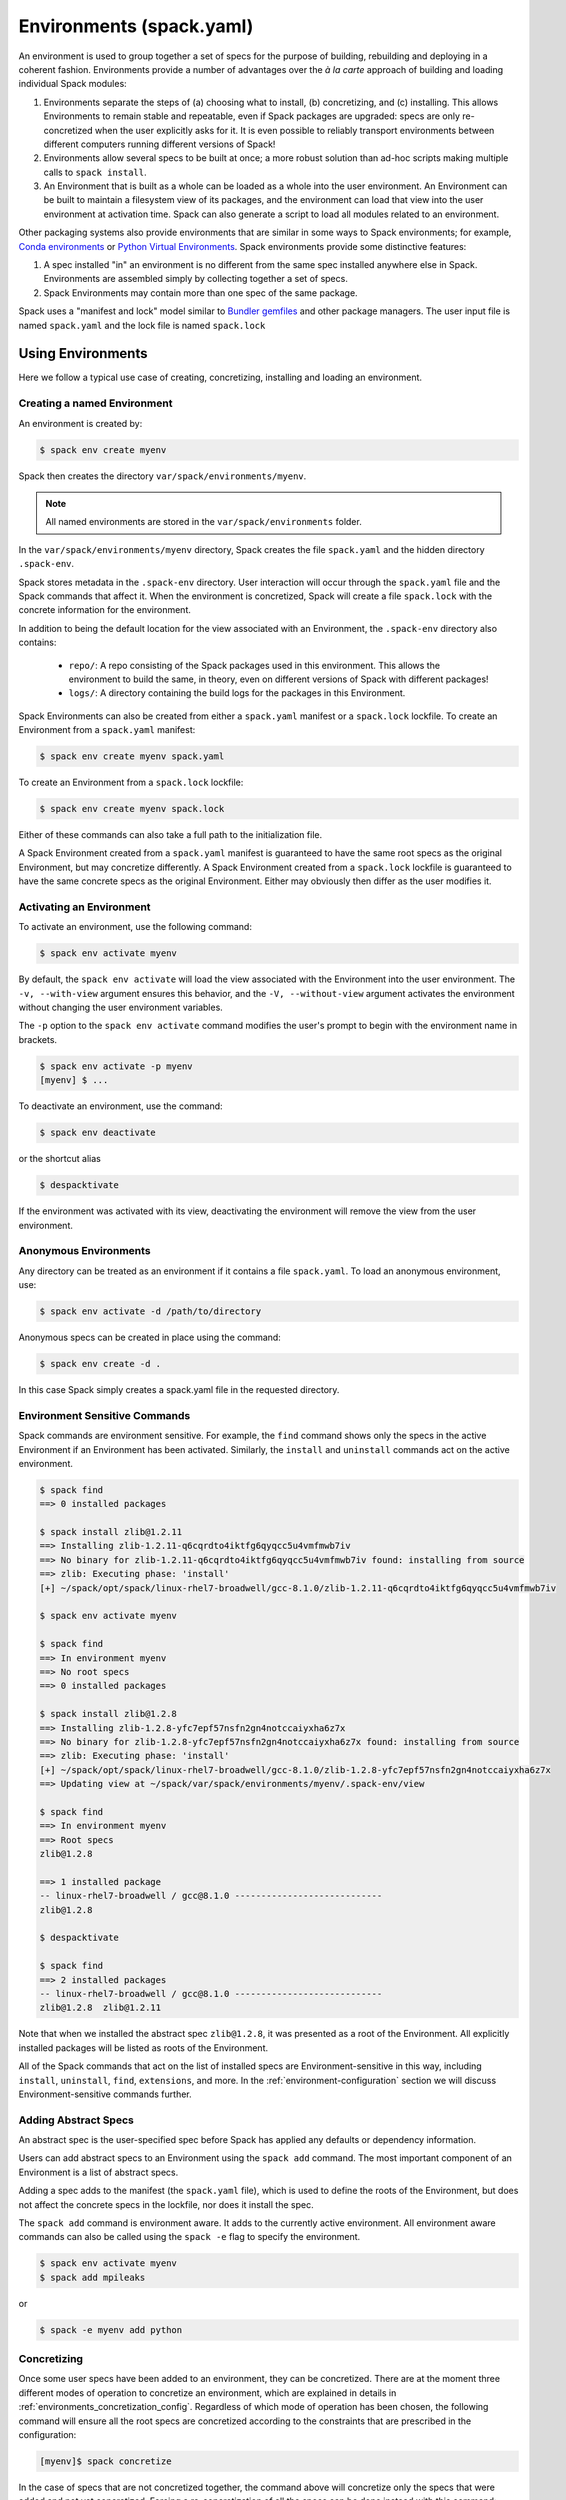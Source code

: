 .. Copyright 2013-2023 Lawrence Livermore National Security, LLC and other
   Spack Project Developers. See the top-level COPYRIGHT file for details.

   SPDX-License-Identifier: (Apache-2.0 OR MIT)

.. _environments:

=========================
Environments (spack.yaml)
=========================

An environment is used to group together a set of specs for the
purpose of building, rebuilding and deploying in a coherent fashion.
Environments provide a number of advantages over the *à la carte*
approach of building and loading individual Spack modules:

#. Environments separate the steps of (a) choosing what to
   install, (b) concretizing, and (c) installing.  This allows
   Environments to remain stable and repeatable, even if Spack packages
   are upgraded: specs are only re-concretized when the user
   explicitly asks for it.  It is even possible to reliably
   transport environments between different computers running
   different versions of Spack!
#. Environments allow several specs to be built at once; a more robust
   solution than ad-hoc scripts making multiple calls to ``spack
   install``.
#. An Environment that is built as a whole can be loaded as a whole
   into the user environment. An Environment can be built to maintain
   a filesystem view of its packages, and the environment can load
   that view into the user environment at activation time. Spack can
   also generate a script to load all modules related to an
   environment.

Other packaging systems also provide environments that are similar in
some ways to Spack environments; for example, `Conda environments
<https://conda.io/docs/user-guide/tasks/manage-environments.html>`_ or
`Python Virtual Environments
<https://docs.python.org/3/tutorial/venv.html>`_.  Spack environments
provide some distinctive features:

#. A spec installed "in" an environment is no different from the same
   spec installed anywhere else in Spack.  Environments are assembled
   simply by collecting together a set of specs.
#. Spack Environments may contain more than one spec of the same
   package.

Spack uses a "manifest and lock" model similar to `Bundler gemfiles
<https://bundler.io/man/gemfile.5.html>`_ and other package
managers. The user input file is named ``spack.yaml`` and the lock
file is named ``spack.lock``

.. _environments-using:

------------------
Using Environments
------------------

Here we follow a typical use case of creating, concretizing,
installing and loading an environment.

^^^^^^^^^^^^^^^^^^^^^^^^^^^^
Creating a named Environment
^^^^^^^^^^^^^^^^^^^^^^^^^^^^

An environment is created by:

.. code-block:: console

   $ spack env create myenv

Spack then creates the directory ``var/spack/environments/myenv``.

.. note::

   All named environments are stored in the ``var/spack/environments`` folder.

In the ``var/spack/environments/myenv`` directory, Spack creates the
file ``spack.yaml`` and the hidden directory ``.spack-env``.

Spack stores metadata in the ``.spack-env`` directory. User
interaction will occur through the ``spack.yaml`` file and the Spack
commands that affect it. When the environment is concretized, Spack
will create a file ``spack.lock`` with the concrete information for
the environment.

In addition to being the default location for the view associated with
an Environment, the ``.spack-env`` directory also contains:

  * ``repo/``: A repo consisting of the Spack packages used in this
    environment.  This allows the environment to build the same, in
    theory, even on different versions of Spack with different
    packages!
  * ``logs/``: A directory containing the build logs for the packages
    in this Environment.

Spack Environments can also be created from either a ``spack.yaml``
manifest or a ``spack.lock`` lockfile. To create an Environment from a
``spack.yaml`` manifest:

.. code-block:: console

   $ spack env create myenv spack.yaml

To create an Environment from a ``spack.lock`` lockfile:

.. code-block:: console

   $ spack env create myenv spack.lock

Either of these commands can also take a full path to the
initialization file.

A Spack Environment created from a ``spack.yaml`` manifest is
guaranteed to have the same root specs as the original Environment,
but may concretize differently. A Spack Environment created from a
``spack.lock`` lockfile is guaranteed to have the same concrete specs
as the original Environment. Either may obviously then differ as the
user modifies it.

^^^^^^^^^^^^^^^^^^^^^^^^^
Activating an Environment
^^^^^^^^^^^^^^^^^^^^^^^^^

To activate an environment, use the following command:

.. code-block:: console

   $ spack env activate myenv

By default, the ``spack env activate`` will load the view associated
with the Environment into the user environment. The ``-v,
--with-view`` argument ensures this behavior, and the ``-V,
--without-view`` argument activates the environment without changing
the user environment variables.

The ``-p`` option to the ``spack env activate`` command modifies the
user's prompt to begin with the environment name in brackets.

.. code-block:: console

   $ spack env activate -p myenv
   [myenv] $ ...

To deactivate an environment, use the command:

.. code-block:: console

   $ spack env deactivate

or the shortcut alias

.. code-block:: console

   $ despacktivate

If the environment was activated with its view, deactivating the
environment will remove the view from the user environment.

^^^^^^^^^^^^^^^^^^^^^^
Anonymous Environments
^^^^^^^^^^^^^^^^^^^^^^

Any directory can be treated as an environment if it contains a file
``spack.yaml``. To load an anonymous environment, use:

.. code-block:: console

   $ spack env activate -d /path/to/directory

Anonymous specs can be created in place using the command:

.. code-block:: console

   $ spack env create -d .

In this case Spack simply creates a spack.yaml file in the requested
directory.

^^^^^^^^^^^^^^^^^^^^^^^^^^^^^^
Environment Sensitive Commands
^^^^^^^^^^^^^^^^^^^^^^^^^^^^^^

Spack commands are environment sensitive. For example, the ``find``
command shows only the specs in the active Environment if an
Environment has been activated. Similarly, the ``install`` and
``uninstall`` commands act on the active environment.

.. code-block:: console

  $ spack find
  ==> 0 installed packages

  $ spack install zlib@1.2.11
  ==> Installing zlib-1.2.11-q6cqrdto4iktfg6qyqcc5u4vmfmwb7iv
  ==> No binary for zlib-1.2.11-q6cqrdto4iktfg6qyqcc5u4vmfmwb7iv found: installing from source
  ==> zlib: Executing phase: 'install'
  [+] ~/spack/opt/spack/linux-rhel7-broadwell/gcc-8.1.0/zlib-1.2.11-q6cqrdto4iktfg6qyqcc5u4vmfmwb7iv

  $ spack env activate myenv

  $ spack find
  ==> In environment myenv
  ==> No root specs
  ==> 0 installed packages

  $ spack install zlib@1.2.8
  ==> Installing zlib-1.2.8-yfc7epf57nsfn2gn4notccaiyxha6z7x
  ==> No binary for zlib-1.2.8-yfc7epf57nsfn2gn4notccaiyxha6z7x found: installing from source
  ==> zlib: Executing phase: 'install'
  [+] ~/spack/opt/spack/linux-rhel7-broadwell/gcc-8.1.0/zlib-1.2.8-yfc7epf57nsfn2gn4notccaiyxha6z7x
  ==> Updating view at ~/spack/var/spack/environments/myenv/.spack-env/view

  $ spack find
  ==> In environment myenv
  ==> Root specs
  zlib@1.2.8

  ==> 1 installed package
  -- linux-rhel7-broadwell / gcc@8.1.0 ----------------------------
  zlib@1.2.8

  $ despacktivate

  $ spack find
  ==> 2 installed packages
  -- linux-rhel7-broadwell / gcc@8.1.0 ----------------------------
  zlib@1.2.8  zlib@1.2.11


Note that when we installed the abstract spec ``zlib@1.2.8``, it was
presented as a root of the Environment. All explicitly installed
packages will be listed as roots of the Environment.

All of the Spack commands that act on the list of installed specs are
Environment-sensitive in this way, including ``install``,
``uninstall``, ``find``, ``extensions``, and more. In the
:ref:`environment-configuration` section we will discuss
Environment-sensitive commands further.

^^^^^^^^^^^^^^^^^^^^^
Adding Abstract Specs
^^^^^^^^^^^^^^^^^^^^^

An abstract spec is the user-specified spec before Spack has applied
any defaults or dependency information.

Users can add abstract specs to an Environment using the ``spack add``
command. The most important component of an Environment is a list of
abstract specs.

Adding a spec adds to the manifest (the ``spack.yaml`` file), which is
used to define the roots of the Environment, but does not affect the
concrete specs in the lockfile, nor does it install the spec.

The ``spack add`` command is environment aware. It adds to the
currently active environment. All environment aware commands can also
be called using the ``spack -e`` flag to specify the environment.

.. code-block:: console

   $ spack env activate myenv
   $ spack add mpileaks

or

.. code-block:: console

   $ spack -e myenv add python

.. _environments_concretization:

^^^^^^^^^^^^
Concretizing
^^^^^^^^^^^^

Once some user specs have been added to an environment, they can be concretized.
There are at the moment three different modes of operation to concretize an environment,
which are explained in details in :ref:`environments_concretization_config`.
Regardless of which mode of operation has been chosen, the following
command will ensure all the root specs are concretized according to the
constraints that are prescribed in the configuration:

.. code-block:: console

   [myenv]$ spack concretize

In the case of specs that are not concretized together, the command
above will concretize only the specs that were added and not yet
concretized. Forcing a re-concretization of all the specs can be done
instead with this command:

.. code-block:: console

   [myenv]$ spack concretize -f

When the ``-f`` flag is not used to reconcretize all specs, Spack
guarantees that already concretized specs are unchanged in the
environment.

The ``concretize`` command does not install any packages. For packages
that have already been installed outside of the environment, the
process of adding the spec and concretizing is identical to installing
the spec assuming it concretizes to the exact spec that was installed
outside of the environment.

The ``spack find`` command can show concretized specs separately from
installed specs using the ``-c`` (``--concretized``) flag.

.. code-block:: console

  [myenv]$ spack add zlib
  [myenv]$ spack concretize
  [myenv]$ spack find -c
  ==> In environment myenv
  ==> Root specs
  zlib

  ==> Concretized roots
  -- linux-rhel7-x86_64 / gcc@4.9.3 -------------------------------
  zlib@1.2.11

  ==> 0 installed packages


.. _installing-environment:

^^^^^^^^^^^^^^^^^^^^^^^^^
Installing an Environment
^^^^^^^^^^^^^^^^^^^^^^^^^

In addition to installing individual specs into an Environment, one
can install the entire Environment at once using the command

.. code-block:: console

   [myenv]$ spack install

If the Environment has been concretized, Spack will install the
concretized specs. Otherwise, ``spack install`` will first concretize
the Environment and then install the concretized specs.

.. note::

   Every ``spack install`` process builds one package at a time with multiple build
   jobs, controlled by the ``-j`` flag and the ``config:build_jobs`` option
   (see :ref:`build-jobs`). To speed up environment builds further, independent
   packages can be installed in parallel by launching more Spack instances. For
   example, the following will build at most four packages in parallel using
   three background jobs: 

   .. code-block:: console

      [myenv]$ spack install & spack install & spack install & spack install

   Another option is to generate a ``Makefile`` and run ``make -j<N>`` to control
   the number of parallel install processes. See :ref:`env-generate-depfile`
   for details.


As it installs, ``spack install`` creates symbolic links in the
``logs/`` directory in the Environment, allowing for easy inspection
of build logs related to that environment. The ``spack install``
command also stores a Spack repo containing the ``package.py`` file
used at install time for each package in the ``repos/`` directory in
the Environment.

The ``--no-add`` option can be used in a concrete environment to tell
spack to install specs already present in the environment but not to
add any new root specs to the environment.  For root specs provided
to ``spack install`` on the command line, ``--no-add`` is the default,
while for dependency specs on the other hand, it is optional.  In other
words, if there is an unambiguous match in the active concrete environment
for a root spec provided to ``spack install`` on the command line, spack
does not require you to specify the ``--no-add`` option to prevent the spec
from being added again.  At the same time, a spec that already exists in the
environment, but only as a dependency, will be added to the environment as a
root spec without the ``--no-add`` option.

^^^^^^^^^^^^^^^^^^^^^^^^^^^^^^^^^^^^^^^^^^
Developing Packages in a Spack Environment
^^^^^^^^^^^^^^^^^^^^^^^^^^^^^^^^^^^^^^^^^^

The ``spack develop`` command allows one to develop Spack packages in
an environment. It requires a spec containing a concrete version, and
will configure Spack to install the package from local source. By
default, it will also clone the package to a subdirectory in the
environment. This package will have a special variant ``dev_path``
set, and Spack will ensure the package and its dependents are rebuilt
any time the environment is installed if the package's local source
code has been modified. Spack ensures that all instances of a
developed package in the environment are concretized to match the
version (and other constraints) passed as the spec argument to the
``spack develop`` command.

For packages with ``git`` attributes, git branches, tags, and commits can
also be used as valid concrete versions (see :ref:`version-specifier`).
This means that for a package ``foo``, ``spack develop foo@git.main`` will clone 
the ``main`` branch of the package, and ``spack install`` will install from
that git clone if ``foo`` is in the environment.
Further development on ``foo`` can be tested by reinstalling the environment,
and eventually committed and pushed to the upstream git repo.

^^^^^^^
Loading
^^^^^^^

Once an environment has been installed, the following creates a load
script for it:

.. code-block:: console

   $ spack env loads -r

This creates a file called ``loads`` in the environment directory.
Sourcing that file in Bash will make the environment available to the
user; and can be included in ``.bashrc`` files, etc.  The ``loads``
file may also be copied out of the environment, renamed, etc.

.. _environment-configuration:

------------------------
Configuring Environments
------------------------

A variety of Spack behaviors are changed through Spack configuration
files, covered in more detail in the :ref:`configuration`
section.

Spack Environments provide an additional level of configuration scope
between the custom scope and the user scope discussed in the
configuration documentation.

There are two ways to include configuration information in a Spack Environment:

#. Inline in the ``spack.yaml`` file

#. Included in the ``spack.yaml`` file from another file.

Many Spack commands also affect configuration information in files
automatically. Those commands take a ``--scope`` argument, and the
environment can be specified by ``env:NAME`` (to affect environment
``foo``, set ``--scope env:foo``). These commands will automatically
manipulate configuration inline in the ``spack.yaml`` file.

^^^^^^^^^^^^^^^^^^^^^
Inline configurations
^^^^^^^^^^^^^^^^^^^^^

Inline Environment-scope configuration is done using the same yaml
format as standard Spack configuration scopes, covered in the
:ref:`configuration` section. Each section is contained under a
top-level yaml object with it's name. For example, a ``spack.yaml``
manifest file containing some package preference configuration (as in
a ``packages.yaml`` file) could contain:

.. code-block:: yaml

   spack:
     ...
     packages:
       all:
         compiler: [intel]
     ...

This configuration sets the default compiler for all packages to
``intel``.

^^^^^^^^^^^^^^^^^^^^^^^
Included configurations
^^^^^^^^^^^^^^^^^^^^^^^

Spack environments allow an ``include`` heading in their yaml
schema. This heading pulls in external configuration files and applies
them to the Environment.

.. code-block:: yaml

   spack:
     include:
     - relative/path/to/config.yaml
     - https://github.com/path/to/raw/config/compilers.yaml
     - /absolute/path/to/packages.yaml

Environments can include files or URLs. File paths can be relative or
absolute. URLs include the path to the text for individual files or
can be the path to a directory containing configuration files.

^^^^^^^^^^^^^^^^^^^^^^^^
Configuration precedence
^^^^^^^^^^^^^^^^^^^^^^^^

Inline configurations take precedence over included configurations, so
you don't have to change shared configuration files to make small changes
to an individual environment. Included configurations listed earlier will
have higher precedence, as the included configs are applied in reverse order.

-------------------------------
Manually Editing the Specs List
-------------------------------

The list of abstract/root specs in the Environment is maintained in
the ``spack.yaml`` manifest under the heading ``specs``.

.. code-block:: yaml

   spack:
       specs:
         - ncview
         - netcdf
         - nco
         - py-sphinx

Appending to this list in the yaml is identical to using the ``spack
add`` command from the command line. However, there is more power
available from the yaml file.

.. _environments_concretization_config:

^^^^^^^^^^^^^^^^^^^
Spec concretization
^^^^^^^^^^^^^^^^^^^
An environment can be concretized in three different modes and the behavior active under
any environment is determined by the ``concretizer:unify`` configuration option.

The *default* mode is to unify all specs:

.. code-block:: yaml

   spack:
       specs:
         - hdf5+mpi
         - zlib@1.2.8
       concretizer:
         unify: true

This means that any package in the environment corresponds to a single concrete spec. In
the above example, when ``hdf5`` depends down the line of ``zlib``, it is required to
take ``zlib@1.2.8`` instead of a newer version. This mode of concretization is
particularly useful when environment views are used: if every package occurs in
only one flavor, it is usually possible to merge all install directories into a view.

A downside of unified concretization is that it can be overly strict. For example, a
concretization error would happen when both ``hdf5+mpi`` and ``hdf5~mpi`` are specified
in an environment.

The second mode is to *unify when possible*: this makes concretization of root specs
more independendent. Instead of requiring reuse of dependencies across different root
specs, it is only maximized:

.. code-block:: yaml

   spack:
       specs:
         - hdf5~mpi
         - hdf5+mpi
         - zlib@1.2.8
       concretizer:
         unify: when_possible

This means that both ``hdf5`` installations will use ``zlib@1.2.8`` as a dependency even
if newer versions of that library are available.

The third mode of operation is to concretize root specs entirely independently by
disabling unified concretization:

.. code-block:: yaml

   spack:
       specs:
         - hdf5~mpi
         - hdf5+mpi
         - zlib@1.2.8
       concretizer:
         unify: false

In this example ``hdf5`` is concretized separately, and does not consider ``zlib@1.2.8``
as a constraint or preference. Instead, it will take the latest possible version.

The last two concretization options are typically useful for system administrators and
user support groups providing a large software stack for their HPC center.

.. note::

   The ``concretizer:unify`` config option was introduced in Spack 0.18 to
   replace the ``concretization`` property. For reference,
   ``concretization: together`` is replaced by ``concretizer:unify:true``,
   and ``concretization: separately`` is replaced by ``concretizer:unify:false``.

.. admonition:: Re-concretization of user specs

   When using *unified* concretization (when possible), the entire set of specs will be
   re-concretized after any addition of new user specs, to ensure that
   the environment remains consistent / minimal. When instead unified concretization is
   disabled, only the new specs will be concretized after any addition.

^^^^^^^^^^^^^
Spec Matrices
^^^^^^^^^^^^^

Entries in the ``specs`` list can be individual abstract specs or a
spec matrix.

A spec matrix is a yaml object containing multiple lists of specs, and
evaluates to the cross-product of those specs. Spec matrices also
contain an ``excludes`` directive, which eliminates certain
combinations from the evaluated result.

The following two Environment manifests are identical:

.. code-block:: yaml

   spack:
     specs:
       - zlib %gcc@7.1.0
       - zlib %gcc@4.9.3
       - libelf %gcc@7.1.0
       - libelf %gcc@4.9.3
       - libdwarf %gcc@7.1.0
       - cmake

   spack:
     specs:
       - matrix:
           - [zlib, libelf, libdwarf]
           - ['%gcc@7.1.0', '%gcc@4.9.3']
         exclude:
           - libdwarf%gcc@4.9.3
       - cmake

Spec matrices can be used to install swaths of software across various
toolchains.

^^^^^^^^^^^^^^^^^^^^
Spec List References
^^^^^^^^^^^^^^^^^^^^

The last type of possible entry in the specs list is a reference.

The Spack Environment manifest yaml schema contains an additional
heading ``definitions``. Under definitions is an array of yaml
objects. Each object has one or two fields. The one required field is
a name, and the optional field is a ``when`` clause.

The named field is a spec list. The spec list uses the same syntax as
the ``specs`` entry. Each entry in the spec list can be a spec, a spec
matrix, or a reference to an earlier named list. References are
specified using the ``$`` sigil, and are "splatted" into place
(i.e. the elements of the referent are at the same level as the
elements listed separately). As an example, the following two manifest
files are identical.

.. code-block:: yaml

   spack:
     definitions:
       - first: [libelf, libdwarf]
       - compilers: ['%gcc', '%intel']
       - second:
           - $first
           - matrix:
               - [zlib]
               - [$compilers]
     specs:
       - $second
       - cmake

   spack:
     specs:
       - libelf
       - libdwarf
       - zlib%gcc
       - zlib%intel
       - cmake

.. note::

   Named spec lists in the definitions section may only refer
   to a named list defined above itself. Order matters.

In short files like the example, it may be easier to simply list the
included specs. However for more complicated examples involving many
packages across many toolchains, separately factored lists make
Environments substantially more manageable.

Additionally, the ``-l`` option to the ``spack add`` command allows
one to add to named lists in the definitions section of the manifest
file directly from the command line.

The ``when`` directive can be used to conditionally add specs to a
named list. The ``when`` directive takes a string of Python code
referring to a restricted set of variables, and evaluates to a
boolean. The specs listed are appended to the named list if the
``when`` string evaluates to ``True``. In the following snippet, the
named list ``compilers`` is ``['%gcc', '%clang', '%intel']`` on
``x86_64`` systems and ``['%gcc', '%clang']`` on all other systems.

.. code-block:: yaml

   spack:
     definitions:
       - compilers: ['%gcc', '%clang']
       - when: arch.satisfies('x86_64:')
         compilers: ['%intel']

.. note::

   Any definitions with the same named list with true ``when``
   clauses (or absent ``when`` clauses) will be appended together

The valid variables for a ``when`` clause are:

#. ``platform``. The platform string of the default Spack
   architecture on the system.

#. ``os``. The os string of the default Spack architecture on
   the system.

#. ``target``. The target string of the default Spack
   architecture on the system.

#. ``architecture`` or ``arch``. A Spack spec satisfying the default Spack
   architecture on the system. This supports querying via the ``satisfies``
   method, as shown above.

#. ``arch_str``. The architecture string of the default Spack architecture
   on the system.

#. ``re``. The standard regex module in Python.

#. ``env``. The user environment (usually ``os.environ`` in Python).

#. ``hostname``. The hostname of the system (if ``hostname`` is an
   executable in the user's PATH).

^^^^^^^^^^^^^^^^^^^^^^^^
SpecLists as Constraints
^^^^^^^^^^^^^^^^^^^^^^^^

Dependencies and compilers in Spack can be both packages in an
environment and constraints on other packages. References to SpecLists
allow a shorthand to treat packages in a list as either a compiler or
a dependency using the ``$%`` or ``$^`` syntax respectively.

For example, the following environment has three root packages:
``gcc@8.1.0``, ``mvapich2@2.3.1 %gcc@8.1.0``, and ``hdf5+mpi
%gcc@8.1.0 ^mvapich2@2.3.1``.

.. code-block:: yaml

   spack:
     definitions:
     - compilers: [gcc@8.1.0]
     - mpis: [mvapich2@2.3.1]
     - packages: [hdf5+mpi]

     specs:
     - $compilers
     - matrix:
       - [$mpis]
       - [$%compilers]
     - matrix:
       - [$packages]
       - [$^mpis]
       - [$%compilers]

This allows for a much-needed reduction in redundancy between packages
and constraints.

----------------
Filesystem Views
----------------

Spack Environments can define filesystem views, which provide a direct access point
for software similar to the directory hierarchy that might exist under ``/usr/local``.
Filesystem views are updated every time the environment is written out to the lock
file ``spack.lock``, so the concrete environment and the view are always compatible.
The files of the view's installed packages are brought into the view by symbolic or
hard links, referencing the original Spack installation, or by copy.

.. _configuring_environment_views:

^^^^^^^^^^^^^^^^^^^^^^^^^^^^^^^
Configuration in ``spack.yaml``
^^^^^^^^^^^^^^^^^^^^^^^^^^^^^^^

The Spack Environment manifest file has a top-level keyword
``view``. Each entry under that heading is a **view descriptor**, headed
by a name. Any number of views may be defined under the ``view`` heading.
The view descriptor contains the root of the view, and
optionally the projections for the view, ``select`` and
``exclude`` lists for the view and link information via ``link`` and
``link_type``.

For example, in the following manifest
file snippet we define a view named ``mpis``, rooted at
``/path/to/view`` in which all projections use the package name,
version, and compiler name to determine the path for a given
package. This view selects all packages that depend on MPI, and
excludes those built with the PGI compiler at version 18.5.
The root specs with their (transitive) link and run type dependencies
will be put in the view due to the  ``link: all`` option,
and the files in the view will be symlinks to the spack install
directories.

.. code-block:: yaml

   spack:
     ...
     view:
       mpis:
         root: /path/to/view
         select: [^mpi]
         exclude: ['%pgi@18.5']
         projections:
           all: '{name}/{version}-{compiler.name}'
         link: all
         link_type: symlink

The default for the ``select`` and
``exclude`` values is to select everything and exclude nothing. The
default projection is the default view projection (``{}``). The ``link``
attribute allows the following values:

#. ``link: all`` include root specs with their transitive run and link type
   dependencies (default);
#. ``link: run`` include root specs with their transitive run type dependencies;
#. ``link: roots`` include root specs without their dependencies.

The ``link_type`` defaults to ``symlink`` but can also take the value
of ``hardlink`` or ``copy``.

.. tip::

   The option ``link: run`` can be used to create small environment views for
   Python packages. Python will be able to import packages *inside* of the view even
   when the environment is not activated, and linked libraries will be located
   *outside* of the view thanks to rpaths.


There are two shorthands for environments with a single view. If the
environment at ``/path/to/env`` has a single view, with a root at
``/path/to/env/.spack-env/view``, with default selection and exclusion
and the default projection, we can put ``view: True`` in the
environment manifest. Similarly, if the environment has a view with a
different root, but default selection, exclusion, and projections, the
manifest can say ``view: /path/to/view``. These views are
automatically named ``default``, so that

.. code-block:: yaml

   spack:
     ...
     view: True

is equivalent to

.. code-block:: yaml

   spack:
     ...
     view:
       default:
         root: .spack-env/view

and

.. code-block:: yaml

   spack:
     ...
     view: /path/to/view

is equivalent to

.. code-block:: yaml

   spack:
     ...
     view:
       default:
         root: /path/to/view

By default, Spack environments are configured with ``view: True`` in
the manifest. Environments can be configured without views using
``view: False``. For backwards compatibility reasons, environments
with no ``view`` key are treated the same as ``view: True``.

From the command line, the ``spack env create`` command takes an
argument ``--with-view [PATH]`` that sets the path for a single, default
view. If no path is specified, the default path is used (``view:
True``). The argument ``--without-view`` can be used to create an
environment without any view configured.

The ``spack env view`` command can be used to change the manage views
of an Environment. The subcommand ``spack env view enable`` will add a
view named ``default`` to an environment. It takes an optional
argument to specify the path for the new default view. The subcommand
``spack env view disable`` will remove the view named ``default`` from
an environment if one exists. The subcommand ``spack env view
regenerate`` will regenerate the views for the environment. This will
apply any updates in the environment configuration that have not yet
been applied.

.. _view_projections:

""""""""""""""""
View Projections
""""""""""""""""
The default projection into a view is to link every package into the
root of the view. The projections attribute is a mapping of partial specs to
spec format strings, defined by the :meth:`~spack.spec.Spec.format`
function, as shown in the example below:

.. code-block:: yaml

   projections:
     zlib: {name}-{version}
     ^mpi: {name}-{version}/{^mpi.name}-{^mpi.version}-{compiler.name}-{compiler.version}
     all: {name}-{version}/{compiler.name}-{compiler.version}

The entries in the projections configuration file must all be either
specs or the keyword ``all``. For each spec, the projection used will
be the first non-``all`` entry that the spec satisfies, or ``all`` if
there is an entry for ``all`` and no other entry is satisfied by the
spec. Where the keyword ``all`` appears in the file does not
matter.

Given the example above, the spec ``zlib@1.2.8``
will be linked into ``/my/view/zlib-1.2.8/``, the spec
``hdf5@1.8.10+mpi %gcc@4.9.3 ^mvapich2@2.2`` will be linked into
``/my/view/hdf5-1.8.10/mvapich2-2.2-gcc-4.9.3``, and the spec
``hdf5@1.8.10~mpi %gcc@4.9.3`` will be linked into
``/my/view/hdf5-1.8.10/gcc-4.9.3``.

If the keyword ``all`` does not appear in the projections
configuration file, any spec that does not satisfy any entry in the
file will be linked into the root of the view as in a single-prefix
view. Any entries that appear below the keyword ``all`` in the
projections configuration file will not be used, as all specs will use
the projection under ``all`` before reaching those entries.

^^^^^^^^^^^^^^^^^^^^^^^^^^^^
Activating environment views
^^^^^^^^^^^^^^^^^^^^^^^^^^^^

The ``spack env activate`` command will put the default view for the
environment into the user's path, in addition to activating the
environment for Spack commands. The arguments ``-v,--with-view`` and
``-V,--without-view`` can be used to tune this behavior. The default
behavior is to activate with the environment view if there is one.

The environment variables affected by the ``spack env activate``
command and the paths that are used to update them are determined by
the :ref:`prefix inspections <customize-env-modifications>` defined in
your modules configuration; the defaults are summarized in the following
table.

=================== =========
Variable            Paths
=================== =========
PATH                bin
MANPATH             man, share/man
ACLOCAL_PATH        share/aclocal
PKG_CONFIG_PATH     lib/pkgconfig, lib64/pkgconfig, share/pkgconfig
CMAKE_PREFIX_PATH   .
=================== =========

Each of these paths are appended to the view root, and added to the
relevant variable if the path exists. For this reason, it is not
recommended to use non-default projections with the default view of an
environment.

The ``spack env deactivate`` command will remove the default view of
the environment from the user's path.


.. _env-generate-depfile:


------------------------------------------
Generating Depfiles from Environments
------------------------------------------

Spack can generate ``Makefile``\s to make it easier to build multiple
packages in an environment in parallel. Generated ``Makefile``\s expose
targets that can be included in existing ``Makefile``\s, to allow
other targets to depend on the environment installation.

A typical workflow is as follows:

.. code:: console

   spack env create -d .
   spack -e . add perl
   spack -e . concretize
   spack -e . env depfile -o Makefile
   make -j64

This generates a ``Makefile`` from a concretized environment in the
current working directory, and ``make -j64`` installs the environment,
exploiting parallelism across packages as much as possible. Spack
respects the Make jobserver and forwards it to the build environment
of packages, meaning that a single ``-j`` flag is enough to control the
load, even when packages are built in parallel.

By default the following phony convenience targets are available:

- ``make all``: installs the environment (default target);
- ``make clean``: cleans files used by make, but does not uninstall packages.

.. tip::

   GNU Make version 4.3 and above have great support for output synchronization
   through the ``-O`` and ``--output-sync`` flags, which ensure that output is
   printed orderly per package install. To get synchronized output with colors,
   use ``make -j<N> SPACK_COLOR=always --output-sync=recurse``.

^^^^^^^^^^^^^^^^^^^^^^^^^^^^^^^^^^^^^^^^^^^^^^^^^^^^^
Specifying dependencies on generated ``make`` targets
^^^^^^^^^^^^^^^^^^^^^^^^^^^^^^^^^^^^^^^^^^^^^^^^^^^^^

An interesting question is how to include generated ``Makefile``\s in your own
``Makefile``\s. This comes up when you want to install an environment that provides
executables required in a command for a make target of your own.

The example below shows how to accomplish this: the ``env`` target specifies
the generated ``spack/env`` target as a prerequisite, meaning that the environment
gets installed and is available for use in the ``env`` target.

.. code:: Makefile

   SPACK ?= spack

   .PHONY: all clean env

   all: env

   spack.lock: spack.yaml
   	$(SPACK) -e . concretize -f

   env.mk: spack.lock
   	$(SPACK) -e . env depfile -o $@ --make-prefix spack

   env: spack/env
   	$(info Environment installed!)

   clean:
   	rm -rf spack.lock env.mk spack/

   ifeq (,$(filter clean,$(MAKECMDGOALS)))
   include env.mk
   endif

This works as follows: when ``make`` is invoked, it first "remakes" the missing
include ``env.mk`` as there is a target for it. This triggers concretization of
the environment and makes spack output ``env.mk``. At that point the
generated target ``spack/env`` becomes available through ``include env.mk``.

As it is typically undesirable to remake ``env.mk`` as part of ``make clean``,
the include is conditional.

.. note::

   When including generated ``Makefile``\s, it is important to use
   the ``--make-prefix`` flag and use the non-phony target
   ``<prefix>/env`` as prerequisite, instead of the phony target
   ``<prefix>/all``.

^^^^^^^^^^^^^^^^^^^^^^^^^^^^^^^^^^^^
Building a subset of the environment
^^^^^^^^^^^^^^^^^^^^^^^^^^^^^^^^^^^^

The generated ``Makefile``\s contain install targets for each spec, identified
by ``<name>-<version>-<hash>``. This allows you to install only a subset of the
packages in the environment. When packages are unique in the environment, it's
enough to know the name and let tab-completion fill out the version and hash.

The following phony targets are available: ``install/<spec>`` to install the
spec with its dependencies, and ``install-deps/<spec>`` to *only* install
its dependencies. This can be useful when certain flags should only apply to
dependencies. Below we show a use case where a spec is installed with verbose
output (``spack install --verbose``) while its dependencies are installed silently:

.. code:: console

   $ spack env depfile -o Makefile

   # Install dependencies in parallel, only show a log on error.
   $ make -j16 install-deps/python-3.11.0-<hash> SPACK_INSTALL_FLAGS=--show-log-on-error

   # Install the root spec with verbose output.
   $ make -j16 install/python-3.11.0-<hash> SPACK_INSTALL_FLAGS=--verbose

^^^^^^^^^^^^^^^^^^^^^^^^^
Adding post-install hooks
^^^^^^^^^^^^^^^^^^^^^^^^^

Another advanced use-case of generated ``Makefile``\s is running a post-install
command for each package. These "hooks" could be anything from printing a
post-install message, running tests, or pushing just-built binaries to a buildcache.

This can be accomplished through the generated ``[<prefix>/]SPACK_PACKAGE_IDS``
variable. Assuming we have an active and concrete environment, we generate the
associated ``Makefile`` with a prefix ``example``:

.. code:: console

   $ spack env depfile -o env.mk --make-prefix example

And we now include it in a different ``Makefile``, in which we create a target
``example/push/%`` with ``%`` referring to a package identifier. This target
depends on the particular package installation. In this target we automatically
have the target-specific ``HASH`` and ``SPEC`` variables at our disposal. They
are respectively the spec hash (excluding leading ``/``), and a human-readable spec.
Finally, we have an entrypoint target ``push`` that will update the buildcache
index once every package is pushed. Note how this target uses the generated
``example/SPACK_PACKAGE_IDS`` variable to define its prerequisites.

.. code:: Makefile

   SPACK ?= spack
   BUILDCACHE_DIR = $(CURDIR)/tarballs
   
   .PHONY: all
   
   all: push
   
   include env.mk
   
   example/push/%: example/install/%
   	@mkdir -p $(dir $@)
   	$(info About to push $(SPEC) to a buildcache)
   	$(SPACK) -e . buildcache create --allow-root --only=package --directory $(BUILDCACHE_DIR) /$(HASH)
   	@touch $@
   
   push: $(addprefix example/push/,$(example/SPACK_PACKAGE_IDS))
   	$(info Updating the buildcache index)
   	$(SPACK) -e . buildcache update-index --directory $(BUILDCACHE_DIR)
   	$(info Done!)
   	@touch $@
